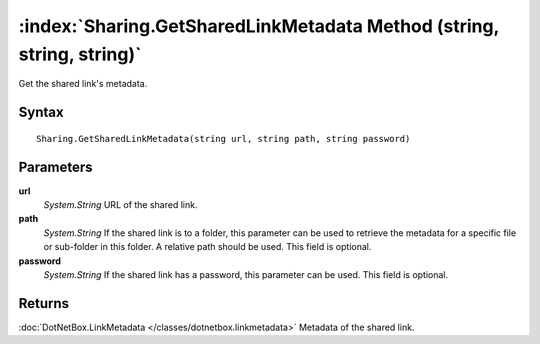 :index:`Sharing.GetSharedLinkMetadata Method (string, string, string)`
======================================================================

Get the shared link's metadata.

Syntax
------

::

	Sharing.GetSharedLinkMetadata(string url, string path, string password)

Parameters
----------

**url**
	*System.String* URL of the shared link.

**path**
	*System.String* If the shared link is to a folder, this parameter can be used to retrieve the metadata for a specific file or sub-folder in this folder. A relative path should be used. This field is optional.

**password**
	*System.String* If the shared link has a password, this parameter can be used. This field is optional.

Returns
-------

:doc:`DotNetBox.LinkMetadata </classes/dotnetbox.linkmetadata>`  Metadata of the shared link.
